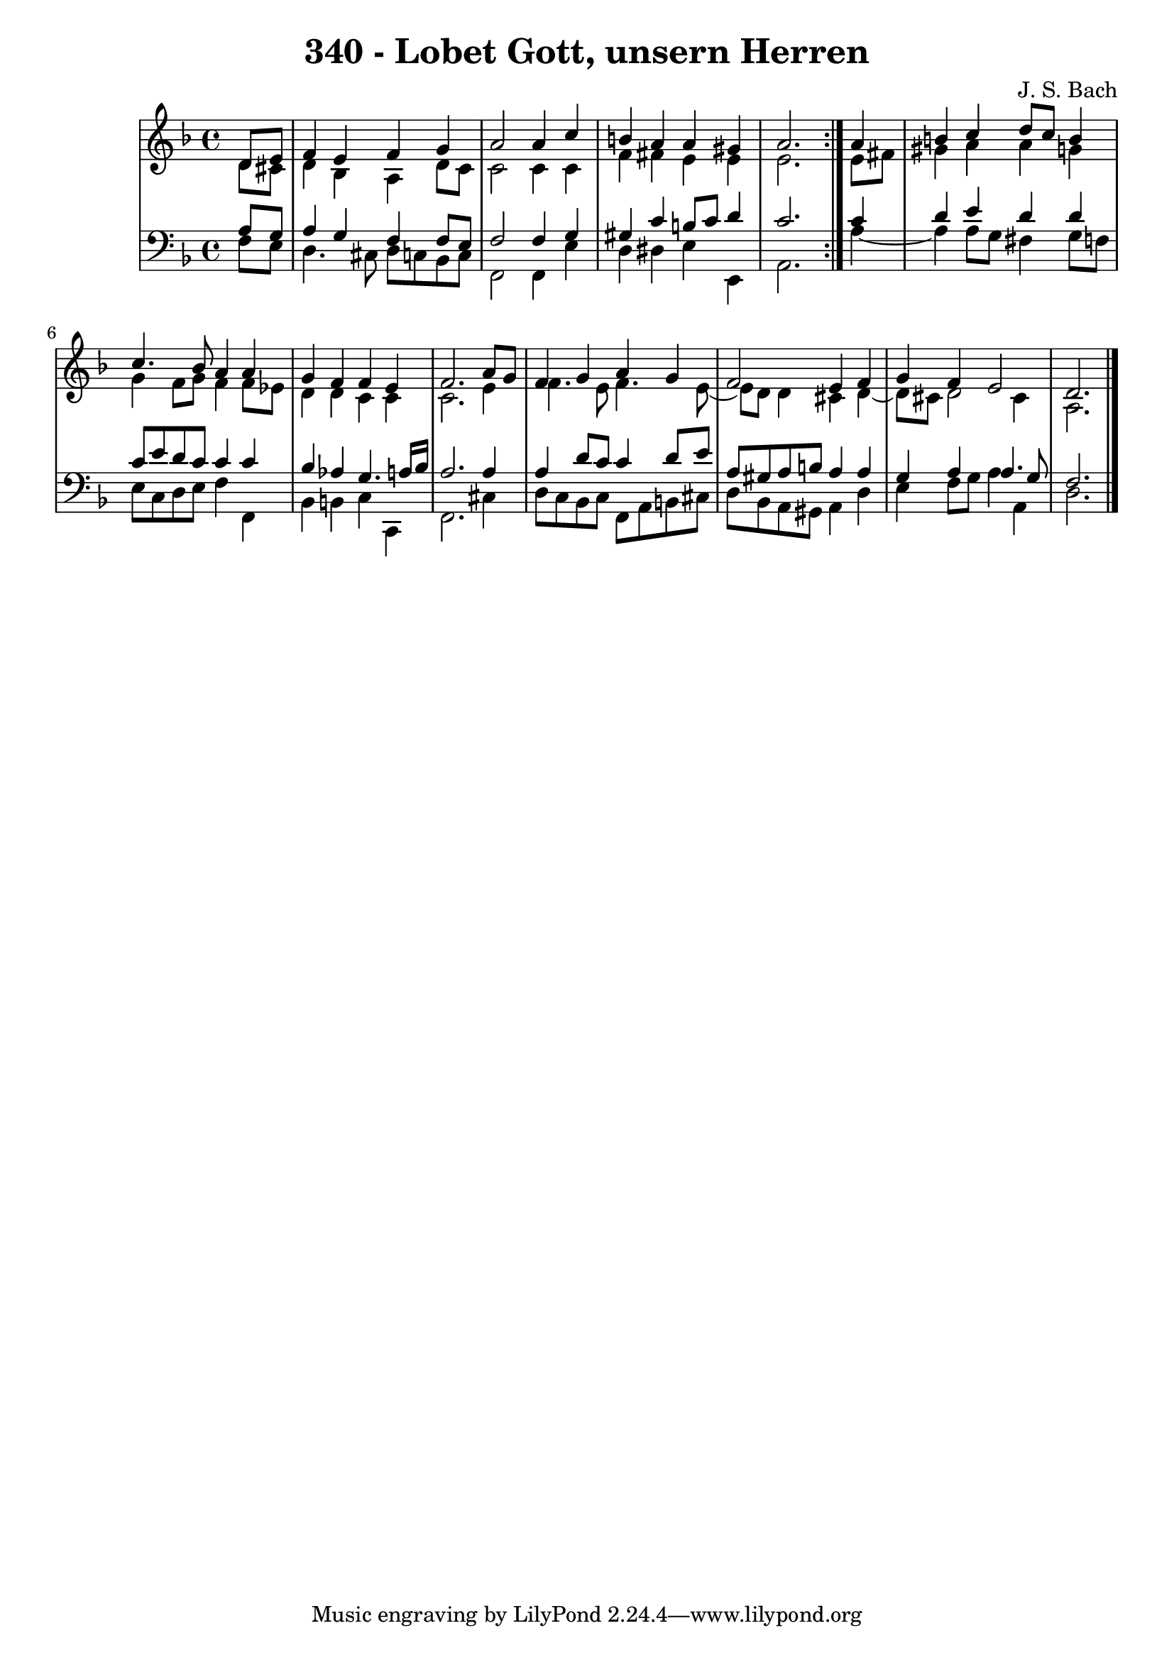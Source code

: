 \version "2.10.33"

\header {
  title = "340 - Lobet Gott, unsern Herren"
  composer = "J. S. Bach"
}


global = {
  \time 4/4
  \key d \minor
}


soprano = \relative c' {
  \repeat volta 2 {
    \partial 4 d8  e8 
    f4 e4 f4 g4 
    a2 a4 c4 
    b4 a4 a4 gis4 
    a2. } a4 
  b4 c4 d8 c8 b4   %5
  c4. bes8 a4 a4 
  g4 f4 f4 e4 
  f2. a8 g8 
  f4 g4 a4 g4 
  f2 e4 f4   %10
  g4 f4 e2 
  d2. 
}

alto = \relative c' {
  \repeat volta 2 {
    \partial 4 d8  cis8 
    d4 bes4 a4 d8 c8 
    c2 c4 c4 
    f4 fis4 e4 e4 
    e2. } e8 fis8 
  gis4 a4 a4 g4   %5
  g4 f8 g8 f4 f8 ees8 
  d4 d4 c4 c4 
  c2. e4 
  f4. e8 f4. e8~ 
  e8 d8 d4 cis4 d4~   %10
  d8 cis8 d2 cis4 
  a2. 
}

tenor = \relative c' {
  \repeat volta 2 {
    \partial 4 a8  g8 
    a4 g4 f4 f8 e8 
    f2 f4 g4 
    gis4 c4 b8 c8 d4 
    c2. } c4 
  d4 e4 d4 d4   %5
  c8 e8 d8 c8 c4 c4 
  bes4 aes4 g4. a16 bes16 
  a2. a4 
  a4 d8 c8 c4 d8 e8 
  a,8 gis8 a8 b8 a4 a4   %10
  g4 a4 a4. g8 
  f2. 
}

baixo = \relative c {
  \repeat volta 2 {
    \partial 4 f8  e8 
    d4. cis8 d8 c8 bes8 c8 
    f,2 f4 e'4 
    d4 dis4 e4 e,4 
    a2. } a'4~ 
  a4 a8 g8 fis4 g8 f8   %5
  e8 c8 d8 e8 f4 f,4 
  bes4 b4 c4 c,4 
  f2. cis'4 
  d8 c8 bes8 c8 f,8 a8 b8 cis8 
  d8 bes8 a8 gis8 a4 d4   %10
  e4 f8 g8 a4 a,4 
  d2. 
}

\score {
  <<
    \new StaffGroup <<
      \override StaffGroup.SystemStartBracket #'style = #'line 
      \new Staff {
        <<
          \global
          \new Voice = "soprano" { \voiceOne \soprano }
          \new Voice = "alto" { \voiceTwo \alto }
        >>
      }
      \new Staff {
        <<
          \global
          \clef "bass"
          \new Voice = "tenor" {\voiceOne \tenor }
          \new Voice = "baixo" { \voiceTwo \baixo \bar "|."}
        >>
      }
    >>
  >>
  \layout {}
  \midi {}
}